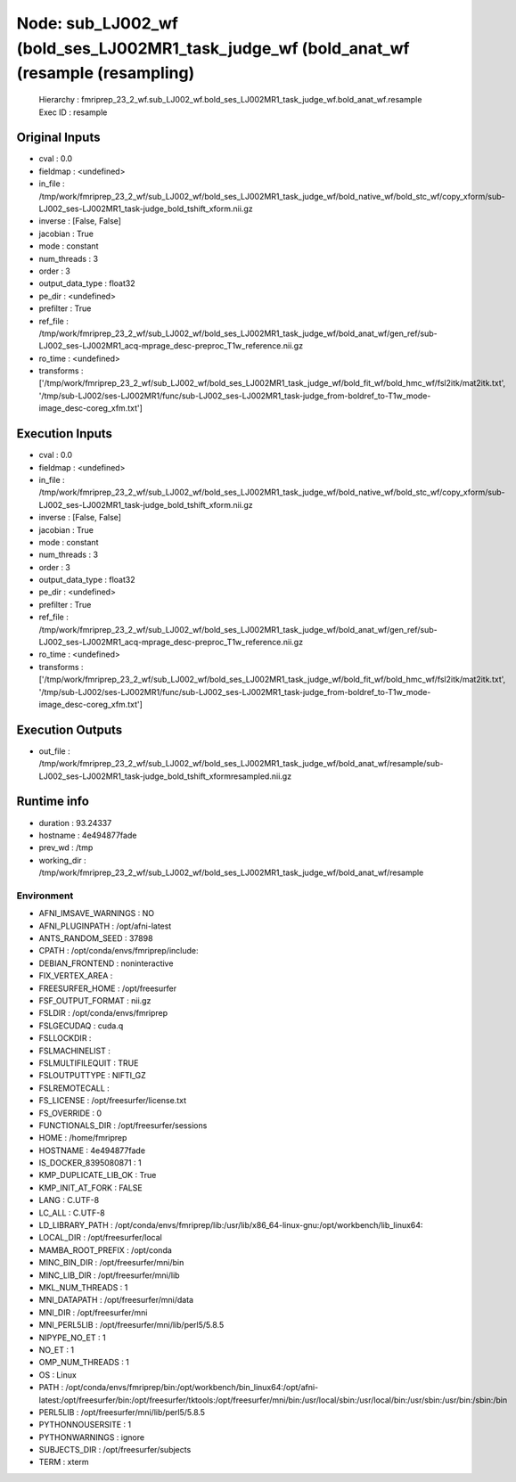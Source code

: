 Node: sub_LJ002_wf (bold_ses_LJ002MR1_task_judge_wf (bold_anat_wf (resample (resampling)
========================================================================================


 Hierarchy : fmriprep_23_2_wf.sub_LJ002_wf.bold_ses_LJ002MR1_task_judge_wf.bold_anat_wf.resample
 Exec ID : resample


Original Inputs
---------------


* cval : 0.0
* fieldmap : <undefined>
* in_file : /tmp/work/fmriprep_23_2_wf/sub_LJ002_wf/bold_ses_LJ002MR1_task_judge_wf/bold_native_wf/bold_stc_wf/copy_xform/sub-LJ002_ses-LJ002MR1_task-judge_bold_tshift_xform.nii.gz
* inverse : [False, False]
* jacobian : True
* mode : constant
* num_threads : 3
* order : 3
* output_data_type : float32
* pe_dir : <undefined>
* prefilter : True
* ref_file : /tmp/work/fmriprep_23_2_wf/sub_LJ002_wf/bold_ses_LJ002MR1_task_judge_wf/bold_anat_wf/gen_ref/sub-LJ002_ses-LJ002MR1_acq-mprage_desc-preproc_T1w_reference.nii.gz
* ro_time : <undefined>
* transforms : ['/tmp/work/fmriprep_23_2_wf/sub_LJ002_wf/bold_ses_LJ002MR1_task_judge_wf/bold_fit_wf/bold_hmc_wf/fsl2itk/mat2itk.txt', '/tmp/sub-LJ002/ses-LJ002MR1/func/sub-LJ002_ses-LJ002MR1_task-judge_from-boldref_to-T1w_mode-image_desc-coreg_xfm.txt']


Execution Inputs
----------------


* cval : 0.0
* fieldmap : <undefined>
* in_file : /tmp/work/fmriprep_23_2_wf/sub_LJ002_wf/bold_ses_LJ002MR1_task_judge_wf/bold_native_wf/bold_stc_wf/copy_xform/sub-LJ002_ses-LJ002MR1_task-judge_bold_tshift_xform.nii.gz
* inverse : [False, False]
* jacobian : True
* mode : constant
* num_threads : 3
* order : 3
* output_data_type : float32
* pe_dir : <undefined>
* prefilter : True
* ref_file : /tmp/work/fmriprep_23_2_wf/sub_LJ002_wf/bold_ses_LJ002MR1_task_judge_wf/bold_anat_wf/gen_ref/sub-LJ002_ses-LJ002MR1_acq-mprage_desc-preproc_T1w_reference.nii.gz
* ro_time : <undefined>
* transforms : ['/tmp/work/fmriprep_23_2_wf/sub_LJ002_wf/bold_ses_LJ002MR1_task_judge_wf/bold_fit_wf/bold_hmc_wf/fsl2itk/mat2itk.txt', '/tmp/sub-LJ002/ses-LJ002MR1/func/sub-LJ002_ses-LJ002MR1_task-judge_from-boldref_to-T1w_mode-image_desc-coreg_xfm.txt']


Execution Outputs
-----------------


* out_file : /tmp/work/fmriprep_23_2_wf/sub_LJ002_wf/bold_ses_LJ002MR1_task_judge_wf/bold_anat_wf/resample/sub-LJ002_ses-LJ002MR1_task-judge_bold_tshift_xformresampled.nii.gz


Runtime info
------------


* duration : 93.24337
* hostname : 4e494877fade
* prev_wd : /tmp
* working_dir : /tmp/work/fmriprep_23_2_wf/sub_LJ002_wf/bold_ses_LJ002MR1_task_judge_wf/bold_anat_wf/resample


Environment
~~~~~~~~~~~


* AFNI_IMSAVE_WARNINGS : NO
* AFNI_PLUGINPATH : /opt/afni-latest
* ANTS_RANDOM_SEED : 37898
* CPATH : /opt/conda/envs/fmriprep/include:
* DEBIAN_FRONTEND : noninteractive
* FIX_VERTEX_AREA : 
* FREESURFER_HOME : /opt/freesurfer
* FSF_OUTPUT_FORMAT : nii.gz
* FSLDIR : /opt/conda/envs/fmriprep
* FSLGECUDAQ : cuda.q
* FSLLOCKDIR : 
* FSLMACHINELIST : 
* FSLMULTIFILEQUIT : TRUE
* FSLOUTPUTTYPE : NIFTI_GZ
* FSLREMOTECALL : 
* FS_LICENSE : /opt/freesurfer/license.txt
* FS_OVERRIDE : 0
* FUNCTIONALS_DIR : /opt/freesurfer/sessions
* HOME : /home/fmriprep
* HOSTNAME : 4e494877fade
* IS_DOCKER_8395080871 : 1
* KMP_DUPLICATE_LIB_OK : True
* KMP_INIT_AT_FORK : FALSE
* LANG : C.UTF-8
* LC_ALL : C.UTF-8
* LD_LIBRARY_PATH : /opt/conda/envs/fmriprep/lib:/usr/lib/x86_64-linux-gnu:/opt/workbench/lib_linux64:
* LOCAL_DIR : /opt/freesurfer/local
* MAMBA_ROOT_PREFIX : /opt/conda
* MINC_BIN_DIR : /opt/freesurfer/mni/bin
* MINC_LIB_DIR : /opt/freesurfer/mni/lib
* MKL_NUM_THREADS : 1
* MNI_DATAPATH : /opt/freesurfer/mni/data
* MNI_DIR : /opt/freesurfer/mni
* MNI_PERL5LIB : /opt/freesurfer/mni/lib/perl5/5.8.5
* NIPYPE_NO_ET : 1
* NO_ET : 1
* OMP_NUM_THREADS : 1
* OS : Linux
* PATH : /opt/conda/envs/fmriprep/bin:/opt/workbench/bin_linux64:/opt/afni-latest:/opt/freesurfer/bin:/opt/freesurfer/tktools:/opt/freesurfer/mni/bin:/usr/local/sbin:/usr/local/bin:/usr/sbin:/usr/bin:/sbin:/bin
* PERL5LIB : /opt/freesurfer/mni/lib/perl5/5.8.5
* PYTHONNOUSERSITE : 1
* PYTHONWARNINGS : ignore
* SUBJECTS_DIR : /opt/freesurfer/subjects
* TERM : xterm

